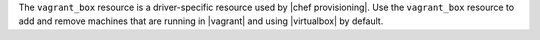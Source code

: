 .. The contents of this file are included in multiple topics.
.. This file should not be changed in a way that hinders its ability to appear in multiple documentation sets.

The ``vagrant_box`` resource is a driver-specific resource used by |chef provisioning|. Use the ``vagrant_box`` resource to add and remove machines that are running in |vagrant| and using |virtualbox| by default.
